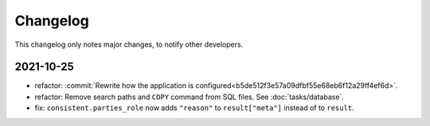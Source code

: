 Changelog
=========

This changelog only notes major changes, to notify other developers.

2021-10-25
----------

-  refactor: :commit:`Rewrite how the application is configured<b5de512f3e57a09dfbf55e68eb6f12a29ff4ef6d>`.
-  refactor: Remove search paths and ``COPY`` command from SQL files. See :doc:`tasks/database`.
-  fix: ``consistent.parties_role`` now adds ``"reason"`` to ``result["meta"]`` instead of to ``result``.

